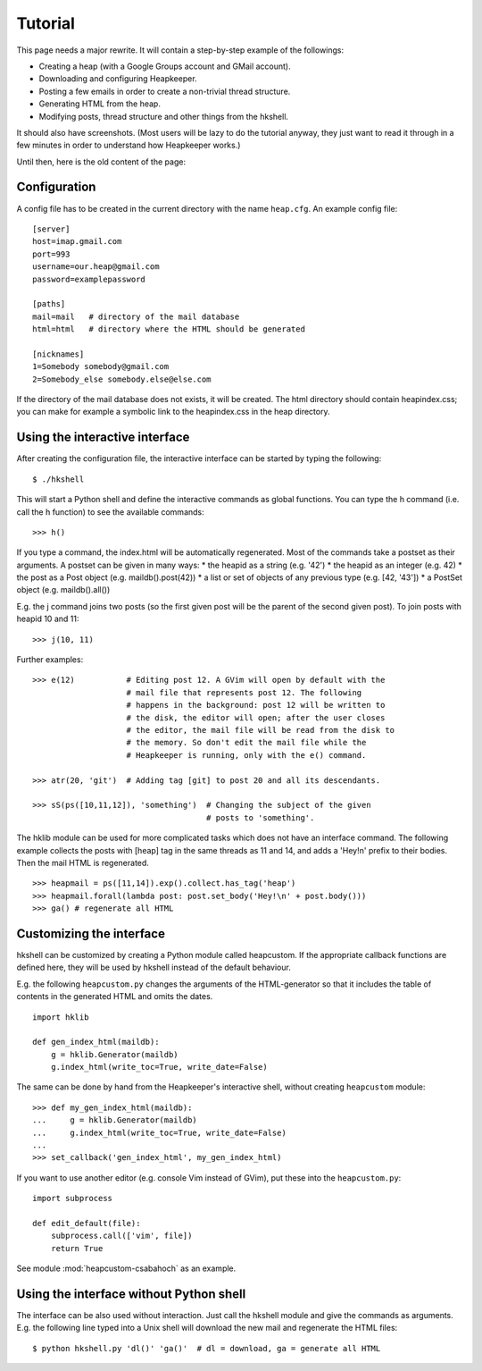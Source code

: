 Tutorial
========

This page needs a major rewrite. It will contain a step-by-step example of the
followings:

* Creating a heap (with a Google Groups account and GMail account).
* Downloading and configuring Heapkeeper.
* Posting a few emails in order to create a non-trivial thread structure.
* Generating HTML from the heap.
* Modifying posts, thread structure and other things from the hkshell.

It should also have screenshots. (Most users will be lazy to do the tutorial
anyway, they just want to read it through in a few minutes in order to
understand how Heapkeeper works.)

Until then, here is the old content of the page:

Configuration
-------------

A config file has to be created in the current directory with the name
``heap.cfg``. An example config file::

    [server]
    host=imap.gmail.com
    port=993
    username=our.heap@gmail.com
    password=examplepassword

    [paths]
    mail=mail   # directory of the mail database
    html=html   # directory where the HTML should be generated

    [nicknames]
    1=Somebody somebody@gmail.com
    2=Somebody_else somebody.else@else.com

If the directory of the mail database does not exists, it will be created.
The html directory should contain heapindex.css; you can make for example a
symbolic link to the heapindex.css in the heap directory.

Using the interactive interface
-------------------------------

After creating the configuration file, the interactive interface can be started
by typing the following::

    $ ./hkshell

This will start a Python shell and define the interactive commands as global
functions. You can type the h command (i.e. call the h function) to see the
available commands::

    >>> h()

If you type a command, the index.html will be automatically regenerated.
Most of the commands take a postset as their arguments. A postset can be
given in many ways:
* the heapid as a string (e.g. '42')
* the heapid as an integer (e.g. 42)
* the post as a Post object (e.g. maildb().post(42))
* a list or set of objects of any previous type (e.g. [42, '43'])
* a PostSet object (e.g. maildb().all())

E.g. the j command joins two posts (so the first given post will be the parent
of the second given post). To join posts with heapid 10 and 11::

    >>> j(10, 11)

Further examples::

    >>> e(12)           # Editing post 12. A GVim will open by default with the
                        # mail file that represents post 12. The following
                        # happens in the background: post 12 will be written to
                        # the disk, the editor will open; after the user closes
                        # the editor, the mail file will be read from the disk to
                        # the memory. So don't edit the mail file while the
                        # Heapkeeper is running, only with the e() command.

    >>> atr(20, 'git')  # Adding tag [git] to post 20 and all its descendants.

    >>> sS(ps([10,11,12]), 'something')  # Changing the subject of the given
                                         # posts to 'something'.

The hklib module can be used for more complicated tasks which does not have
an interface command. The following example collects the posts with [heap] tag
in the same threads as 11 and 14, and adds a 'Hey!\n' prefix to their bodies.
Then the mail HTML is regenerated. ::

    >>> heapmail = ps([11,14]).exp().collect.has_tag('heap')
    >>> heapmail.forall(lambda post: post.set_body('Hey!\n' + post.body()))
    >>> ga() # regenerate all HTML

Customizing the interface
-------------------------

hkshell can be customized by creating a Python module called heapcustom. If the
appropriate callback functions are defined here, they will be used by hkshell
instead of the default behaviour.

E.g. the following ``heapcustom.py`` changes the arguments of the
HTML-generator so that it includes the table of contents in the generated HTML
and omits the dates. ::

    import hklib

    def gen_index_html(maildb):
        g = hklib.Generator(maildb)
        g.index_html(write_toc=True, write_date=False)

The same can be done by hand from the Heapkeeper's interactive shell,
without creating ``heapcustom`` module::

    >>> def my_gen_index_html(maildb):
    ...     g = hklib.Generator(maildb)
    ...     g.index_html(write_toc=True, write_date=False)
    ...
    >>> set_callback('gen_index_html', my_gen_index_html)

If you want to use another editor (e.g. console Vim instead of GVim), put these
into the ``heapcustom.py``::

    import subprocess

    def edit_default(file):
        subprocess.call(['vim', file])
        return True

See module :mod:`heapcustom-csabahoch` as an example.

Using the interface without Python shell
----------------------------------------

The interface can be also used without interaction. Just call the hkshell module
and give the commands as arguments. E.g. the following line typed into a Unix
shell will download the new mail and regenerate the HTML files::

    $ python hkshell.py 'dl()' 'ga()'  # dl = download, ga = generate all HTML
